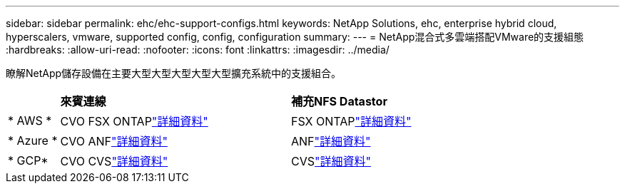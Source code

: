 ---
sidebar: sidebar 
permalink: ehc/ehc-support-configs.html 
keywords: NetApp Solutions, ehc, enterprise hybrid cloud, hyperscalers, vmware, supported config, config, configuration 
summary:  
---
= NetApp混合式多雲端搭配VMware的支援組態
:hardbreaks:
:allow-uri-read: 
:nofooter: 
:icons: font
:linkattrs: 
:imagesdir: ../media/


[role="lead"]
瞭解NetApp儲存設備在主要大型大型大型大型大型擴充系統中的支援組合。

[cols="10%, 45%, 45%"]
|===


|  | *來賓連線* | *補充NFS Datastor* 


| * AWS * | CVO FSX ONTAPlink:aws/aws-guest.html["詳細資料"] | FSX ONTAPlink:aws/aws-native-overview.html["詳細資料"] 


| * Azure * | CVO ANFlink:azure/azure-guest.html["詳細資料"] | ANFlink:azure/azure-native-overview.html["詳細資料"] 


| * GCP* | CVO CVSlink:gcp/gcp-guest.html["詳細資料"] | CVSlink:https://www.netapp.com/blog/cloud-volumes-service-google-cloud-vmware-engine/["詳細資料"] 
|===